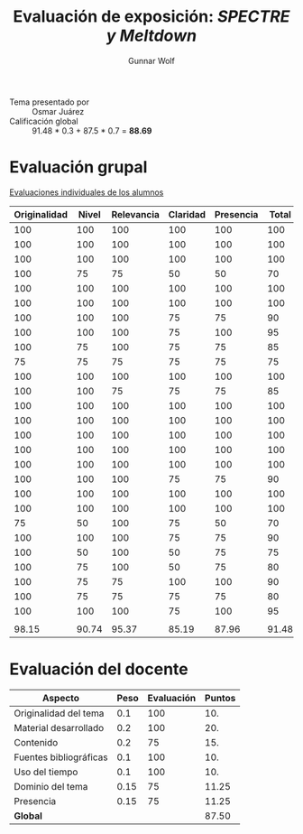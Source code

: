 #+title: Evaluación de exposición: /SPECTRE y Meltdown/
#+author: Gunnar Wolf

- Tema presentado por :: Osmar Juárez
- Calificación global :: 91.48 * 0.3 +  87.5 * 0.7 = *88.69*

* Evaluación grupal

[[./evaluacion_alumnos.pdf][Evaluaciones individuales de los alumnos]]

|--------------+-------+------------+----------+-----------+-------|
| Originalidad | Nivel | Relevancia | Claridad | Presencia | Total |
|--------------+-------+------------+----------+-----------+-------|
|          100 |   100 |        100 |      100 |       100 |   100 |
|          100 |   100 |        100 |      100 |       100 |   100 |
|          100 |   100 |        100 |      100 |       100 |   100 |
|          100 |    75 |         75 |       50 |        50 |    70 |
|          100 |   100 |        100 |      100 |       100 |   100 |
|          100 |   100 |        100 |      100 |       100 |   100 |
|          100 |   100 |        100 |       75 |        75 |    90 |
|          100 |   100 |        100 |       75 |       100 |    95 |
|          100 |    75 |        100 |       75 |        75 |    85 |
|           75 |    75 |         75 |       75 |        75 |    75 |
|          100 |   100 |        100 |      100 |       100 |   100 |
|          100 |   100 |         75 |       75 |        75 |    85 |
|          100 |   100 |        100 |      100 |       100 |   100 |
|          100 |   100 |        100 |      100 |       100 |   100 |
|          100 |   100 |        100 |      100 |       100 |   100 |
|          100 |   100 |        100 |      100 |       100 |   100 |
|          100 |   100 |        100 |      100 |       100 |   100 |
|          100 |   100 |        100 |       75 |        75 |    90 |
|          100 |   100 |        100 |      100 |       100 |   100 |
|          100 |   100 |        100 |      100 |       100 |   100 |
|           75 |    50 |        100 |       75 |        50 |    70 |
|          100 |   100 |        100 |       75 |        75 |    90 |
|          100 |    50 |        100 |       50 |        75 |    75 |
|          100 |    75 |        100 |       50 |        75 |    80 |
|          100 |    75 |         75 |      100 |       100 |    90 |
|          100 |    75 |         75 |       75 |        75 |    80 |
|          100 |   100 |        100 |       75 |       100 |    95 |
|              |       |            |          |           |       |
|--------------+-------+------------+----------+-----------+-------|
|        98.15 | 90.74 |      95.37 |    85.19 |     87.96 | 91.48 |
|--------------+-------+------------+----------+-----------+-------|
#+TBLFM: @>$1..@>$6=vmean(@II..@III-1); f-2::@2$>..@>>>$>=vmean($1..$5); f-2


* Evaluación del docente

| *Aspecto*              | *Peso* | *Evaluación* | *Puntos* |
|------------------------+--------+--------------+----------|
| Originalidad del tema  |    0.1 |          100 |      10. |
| Material desarrollado  |    0.2 |          100 |      20. |
| Contenido              |    0.2 |           75 |      15. |
| Fuentes bibliográficas |    0.1 |          100 |      10. |
| Uso del tiempo         |    0.1 |          100 |      10. |
| Dominio del tema       |   0.15 |           75 |    11.25 |
| Presencia              |   0.15 |           75 |    11.25 |
|------------------------+--------+--------------+----------|
| *Global*               |        |              |    87.50 |
#+TBLFM: @<<$4..@>>$4=$2*$3::$4=vsum(@<<..@>>);f-2

